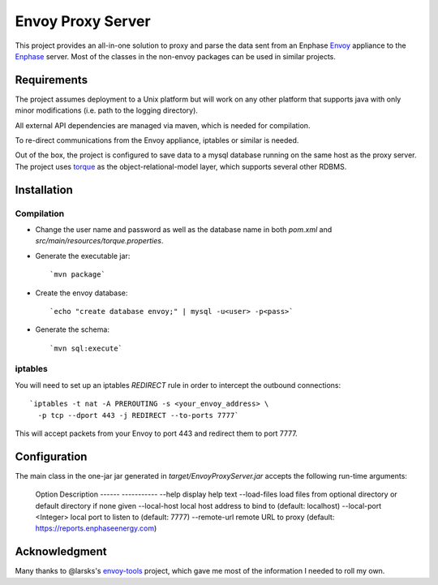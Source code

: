 ==================
Envoy Proxy Server
==================

This project provides an all-in-one solution to proxy and parse the data sent from an Enphase Envoy_ appliance to the Enphase_ server. Most of the classes in the non-envoy packages can be used in similar projects.

.. _Envoy: http://enphase.com/envoy/
.. _Enphase: https://enlighten.enphaseenergy.com/public_systems

Requirements
============

The project assumes deployment to a Unix platform but will work on any other platform that supports java with only minor modifications (i.e. path to the logging directory). 

All external API dependencies are managed via maven, which is needed for compilation. 

To re-direct communications from the Envoy appliance, iptables or similar is needed.

Out of the box, the project is configured to save data to a mysql database running on the same host as the proxy server. The project uses torque_ as the object-relational-model layer, which supports several other RDBMS.

.. _torque: http://db.apache.org/torque/torque-4.0/index.html

Installation
=============

Compilation
-----------

* Change the user name and password as well as the database name in both `pom.xml` and `src/main/resources/torque.properties`.
* Generate the executable jar::

  `mvn package`
    
* Create the envoy database::

  `echo "create database envoy;" | mysql -u<user> -p<pass>`

* Generate the schema::

  `mvn sql:execute`

iptables
--------

You will need to set up an iptables `REDIRECT` rule in order to
intercept the outbound connections::

  `iptables -t nat -A PREROUTING -s <your_envoy_address> \
    -p tcp --dport 443 -j REDIRECT --to-ports 7777`

This will accept packets from your Envoy to port 443 and redirect them
to port 7777.

Configuration
=============

The main class in the one-jar jar generated in `target/EnvoyProxyServer.jar` accepts the following run-time arguments:

    Option                                  Description                            
    ------                                  -----------                            
    --help                                  display help text                      
    --load-files                            load files from optional directory or default directory if none given      
    --local-host                            local host address to bind to (default: localhost)                 
    --local-port <Integer>                  local port to listen to (default: 7777)
    --remote-url                            remote URL to proxy (default: https://reports.enphaseenergy.com)         

Acknowledgment
==============

Many thanks to @larsks's envoy-tools_ project, which gave me most of the information I needed to roll my own.

.. _envoy-tools: https://github.com/larsks/envoy-tools